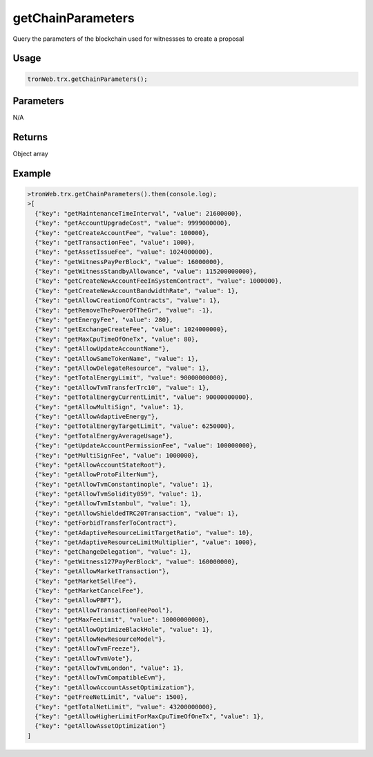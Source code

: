 getChainParameters
===========

Query the parameters of the blockchain used for witnessses to create a proposal

-------
Usage
-------

.. code-block:: javascript

  tronWeb.trx.getChainParameters();

--------------
Parameters
--------------

N/A

-------
Returns
-------

Object array

-------
Example
-------

.. code-block:: javascript

  >tronWeb.trx.getChainParameters().then(console.log);
  >[
    {"key": "getMaintenanceTimeInterval", "value": 21600000},
    {"key": "getAccountUpgradeCost", "value": 9999000000},
    {"key": "getCreateAccountFee", "value": 100000},
    {"key": "getTransactionFee", "value": 1000},
    {"key": "getAssetIssueFee", "value": 1024000000},
    {"key": "getWitnessPayPerBlock", "value": 16000000},
    {"key": "getWitnessStandbyAllowance", "value": 115200000000},
    {"key": "getCreateNewAccountFeeInSystemContract", "value": 1000000},
    {"key": "getCreateNewAccountBandwidthRate", "value": 1},
    {"key": "getAllowCreationOfContracts", "value": 1},
    {"key": "getRemoveThePowerOfTheGr", "value": -1},
    {"key": "getEnergyFee", "value": 280},
    {"key": "getExchangeCreateFee", "value": 1024000000},
    {"key": "getMaxCpuTimeOfOneTx", "value": 80},
    {"key": "getAllowUpdateAccountName"},
    {"key": "getAllowSameTokenName", "value": 1},
    {"key": "getAllowDelegateResource", "value": 1},
    {"key": "getTotalEnergyLimit", "value": 90000000000},
    {"key": "getAllowTvmTransferTrc10", "value": 1},
    {"key": "getTotalEnergyCurrentLimit", "value": 90000000000},
    {"key": "getAllowMultiSign", "value": 1},
    {"key": "getAllowAdaptiveEnergy"},
    {"key": "getTotalEnergyTargetLimit", "value": 6250000},
    {"key": "getTotalEnergyAverageUsage"},
    {"key": "getUpdateAccountPermissionFee", "value": 100000000},
    {"key": "getMultiSignFee", "value": 1000000},
    {"key": "getAllowAccountStateRoot"},
    {"key": "getAllowProtoFilterNum"},
    {"key": "getAllowTvmConstantinople", "value": 1},
    {"key": "getAllowTvmSolidity059", "value": 1},
    {"key": "getAllowTvmIstanbul", "value": 1},
    {"key": "getAllowShieldedTRC20Transaction", "value": 1},
    {"key": "getForbidTransferToContract"},
    {"key": "getAdaptiveResourceLimitTargetRatio", "value": 10},
    {"key": "getAdaptiveResourceLimitMultiplier", "value": 1000},
    {"key": "getChangeDelegation", "value": 1},
    {"key": "getWitness127PayPerBlock", "value": 160000000},
    {"key": "getAllowMarketTransaction"},
    {"key": "getMarketSellFee"},
    {"key": "getMarketCancelFee"},
    {"key": "getAllowPBFT"},
    {"key": "getAllowTransactionFeePool"},
    {"key": "getMaxFeeLimit", "value": 10000000000},
    {"key": "getAllowOptimizeBlackHole", "value": 1},
    {"key": "getAllowNewResourceModel"},
    {"key": "getAllowTvmFreeze"},
    {"key": "getAllowTvmVote"},
    {"key": "getAllowTvmLondon", "value": 1},
    {"key": "getAllowTvmCompatibleEvm"},
    {"key": "getAllowAccountAssetOptimization"},
    {"key": "getFreeNetLimit", "value": 1500},
    {"key": "getTotalNetLimit", "value": 43200000000},
    {"key": "getAllowHigherLimitForMaxCpuTimeOfOneTx", "value": 1},
    {"key": "getAllowAssetOptimization"}
  ]